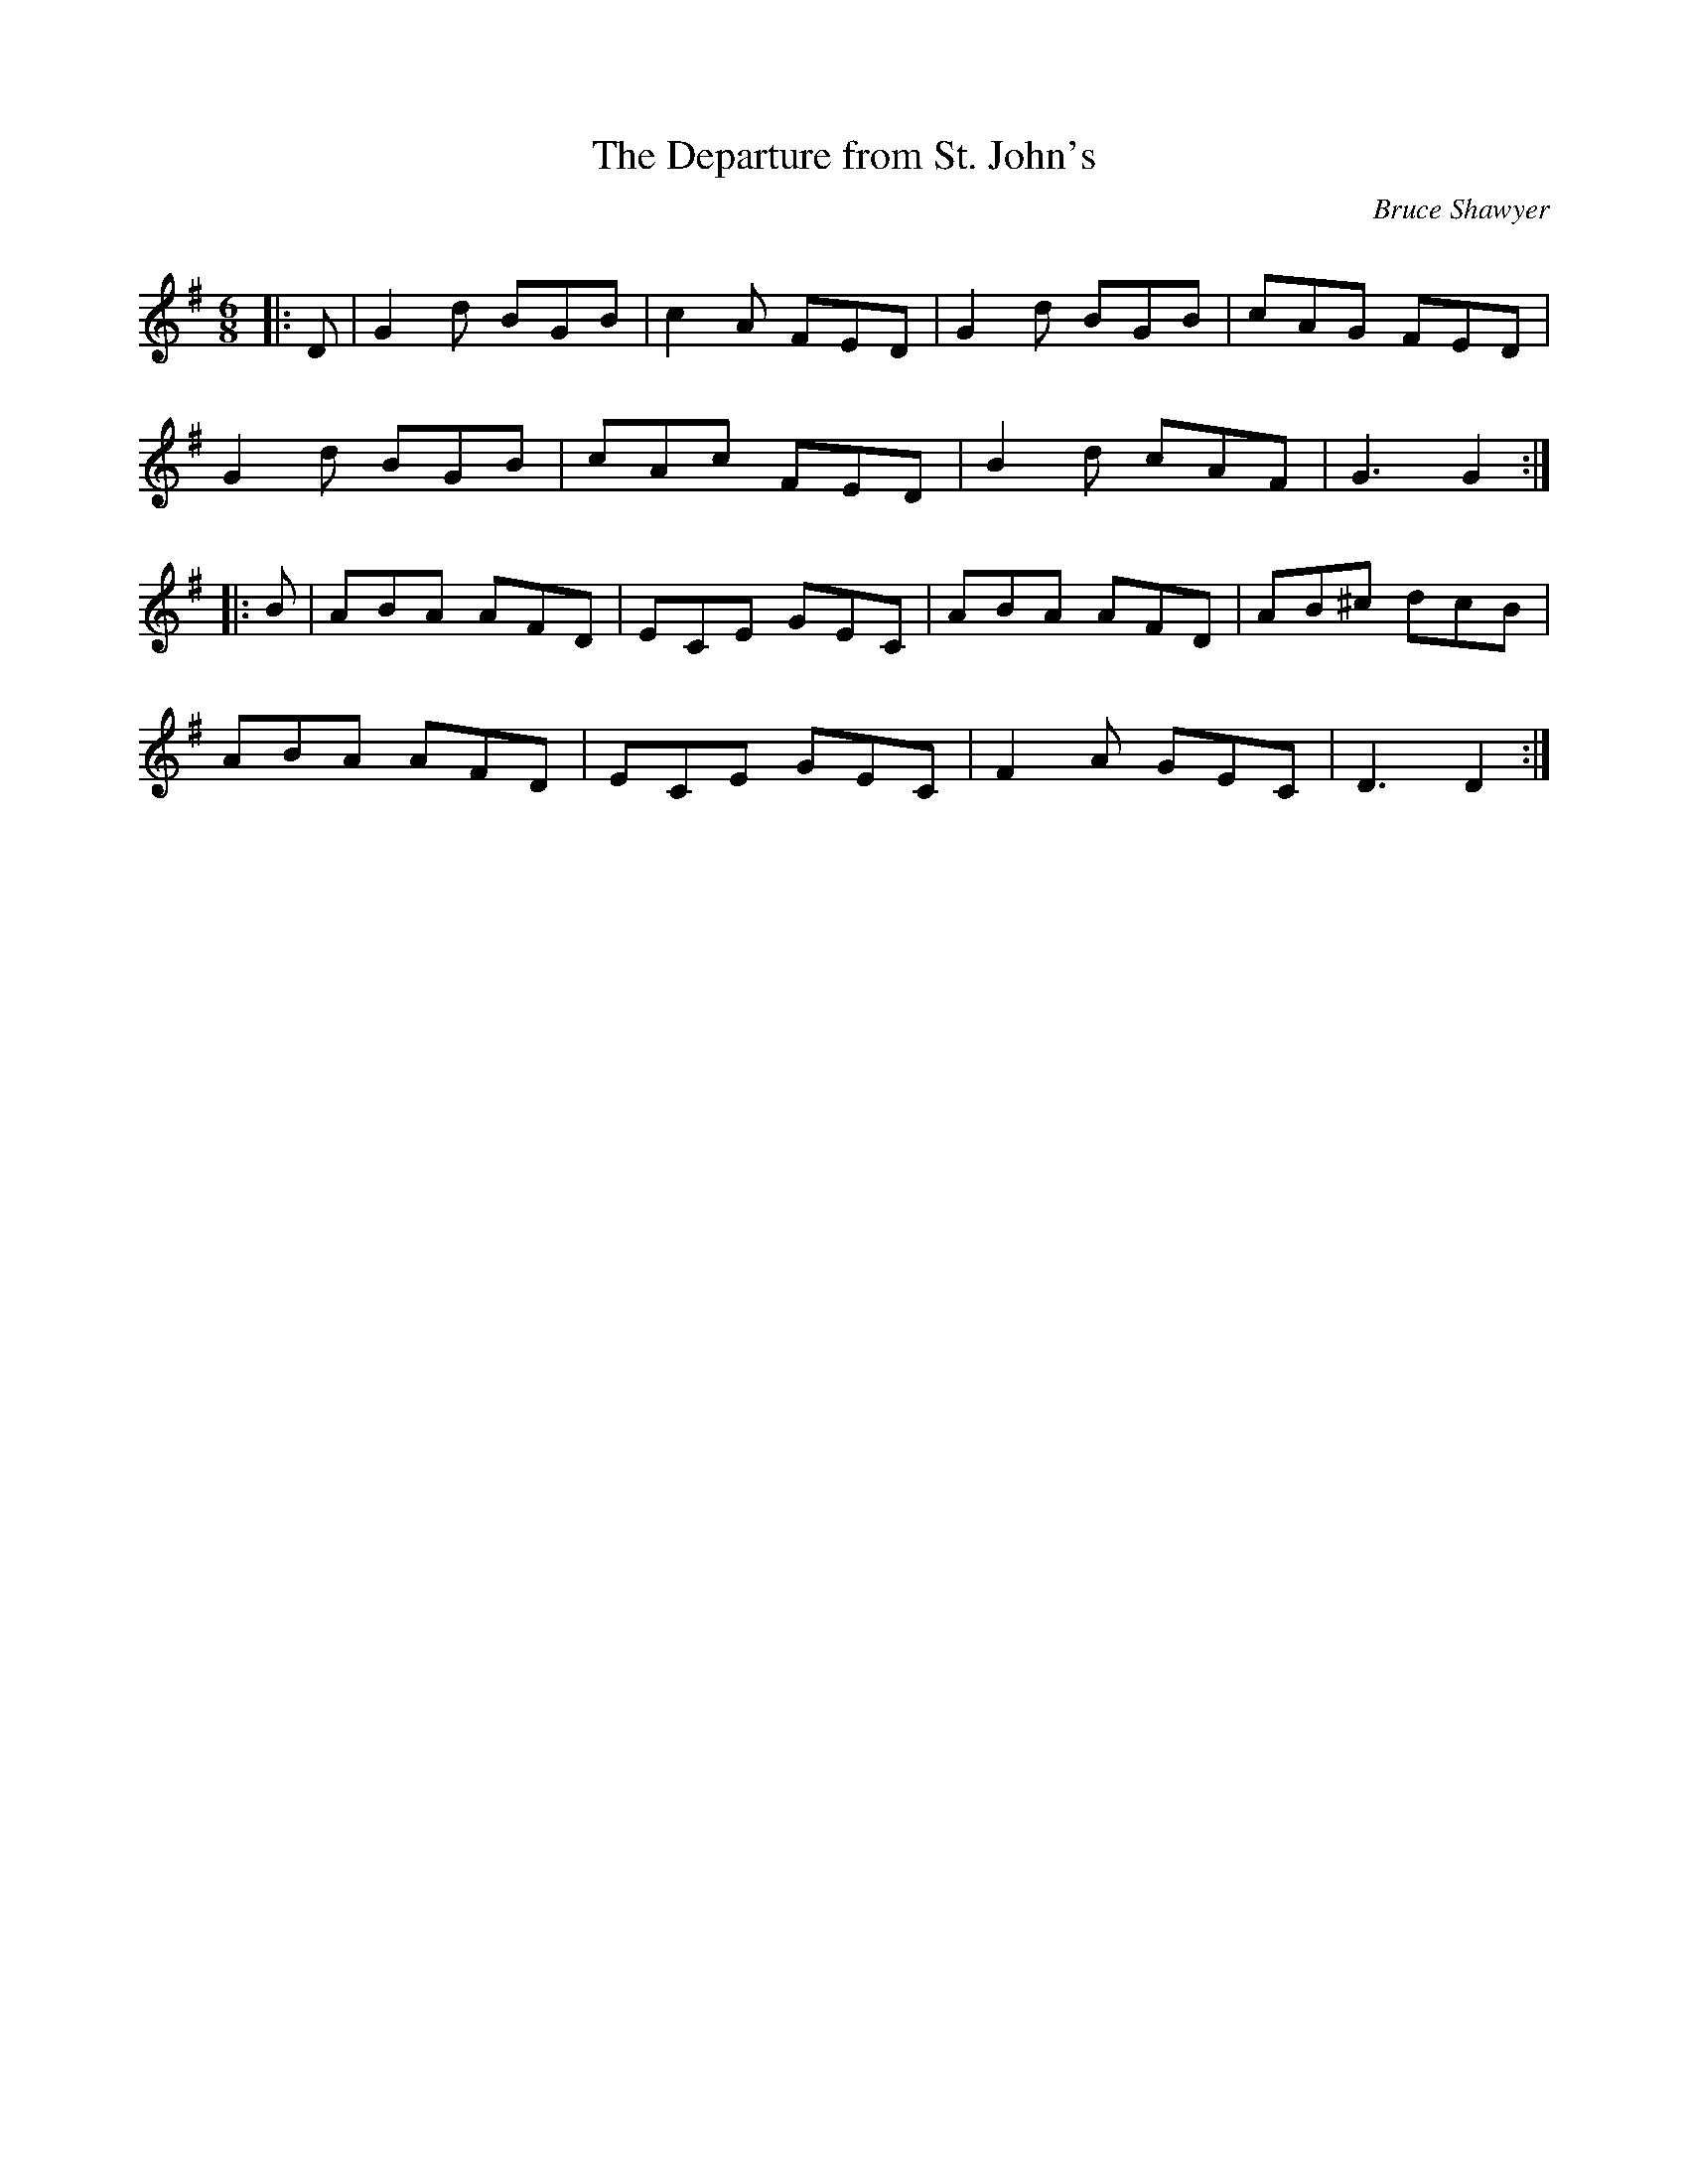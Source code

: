 X:1
T: The Departure from St. John's
C:Bruce Shawyer
R:Jig
Q:180
K:G
M:6/8
L:1/16
|:D2|G4d2 B2G2B2|c4A2 F2E2D2|G4d2 B2G2B2|c2A2G2 F2E2D2|
G4d2 B2G2B2|c2A2c2 F2E2D2|B4d2 c2A2F2|G6 G4:|
|:B2|A2B2A2 A2F2D2|E2C2E2 G2E2C2|A2B2A2 A2F2D2|A2B2^c2 d2c2B2|
A2B2A2 A2F2D2|E2C2E2 G2E2C2|F4A2 G2E2C2|D6 D4:|
